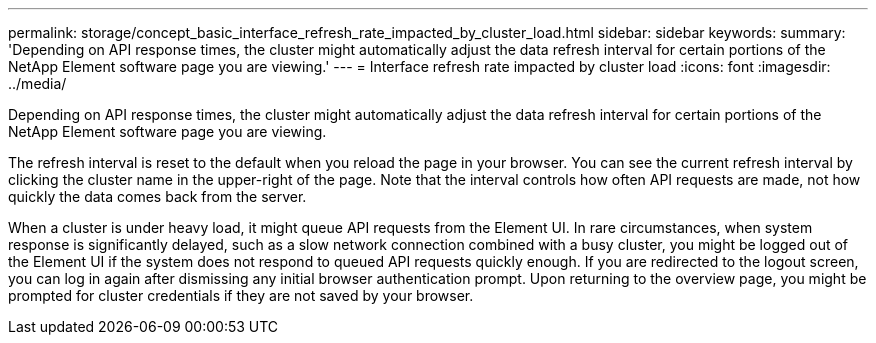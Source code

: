 ---
permalink: storage/concept_basic_interface_refresh_rate_impacted_by_cluster_load.html
sidebar: sidebar
keywords: 
summary: 'Depending on API response times, the cluster might automatically adjust the data refresh interval for certain portions of the NetApp Element software page you are viewing.'
---
= Interface refresh rate impacted by cluster load
:icons: font
:imagesdir: ../media/

[.lead]
Depending on API response times, the cluster might automatically adjust the data refresh interval for certain portions of the NetApp Element software page you are viewing.

The refresh interval is reset to the default when you reload the page in your browser. You can see the current refresh interval by clicking the cluster name in the upper-right of the page. Note that the interval controls how often API requests are made, not how quickly the data comes back from the server.

When a cluster is under heavy load, it might queue API requests from the Element UI. In rare circumstances, when system response is significantly delayed, such as a slow network connection combined with a busy cluster, you might be logged out of the Element UI if the system does not respond to queued API requests quickly enough. If you are redirected to the logout screen, you can log in again after dismissing any initial browser authentication prompt. Upon returning to the overview page, you might be prompted for cluster credentials if they are not saved by your browser.
